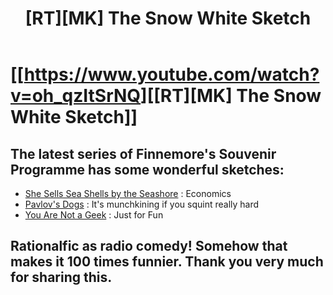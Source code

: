 #+TITLE: [RT][MK] The Snow White Sketch

* [[https://www.youtube.com/watch?v=oh_qzItSrNQ][[RT][MK] The Snow White Sketch]]
:PROPERTIES:
:Author: Jello_Raptor
:Score: 36
:DateUnix: 1457919159.0
:DateShort: 2016-Mar-14
:END:

** The latest series of Finnemore's Souvenir Programme has some wonderful sketches:

- [[https://www.youtube.com/watch?v=hWRTlVzJFFY][She Sells Sea Shells by the Seashore]] : Economics
- [[https://www.youtube.com/watch?v=XDwHh6Kn8gs][Pavlov's Dogs]] : It's munchkining if you squint really hard
- [[https://www.youtube.com/watch?v=thsRk9fuIdU][You Are Not a Geek]] : Just for Fun
:PROPERTIES:
:Author: Jello_Raptor
:Score: 13
:DateUnix: 1457919783.0
:DateShort: 2016-Mar-14
:END:


** Rationalfic as radio comedy! Somehow that makes it 100 times funnier. Thank you very much for sharing this.
:PROPERTIES:
:Author: Roxolan
:Score: 4
:DateUnix: 1457923400.0
:DateShort: 2016-Mar-14
:END:
